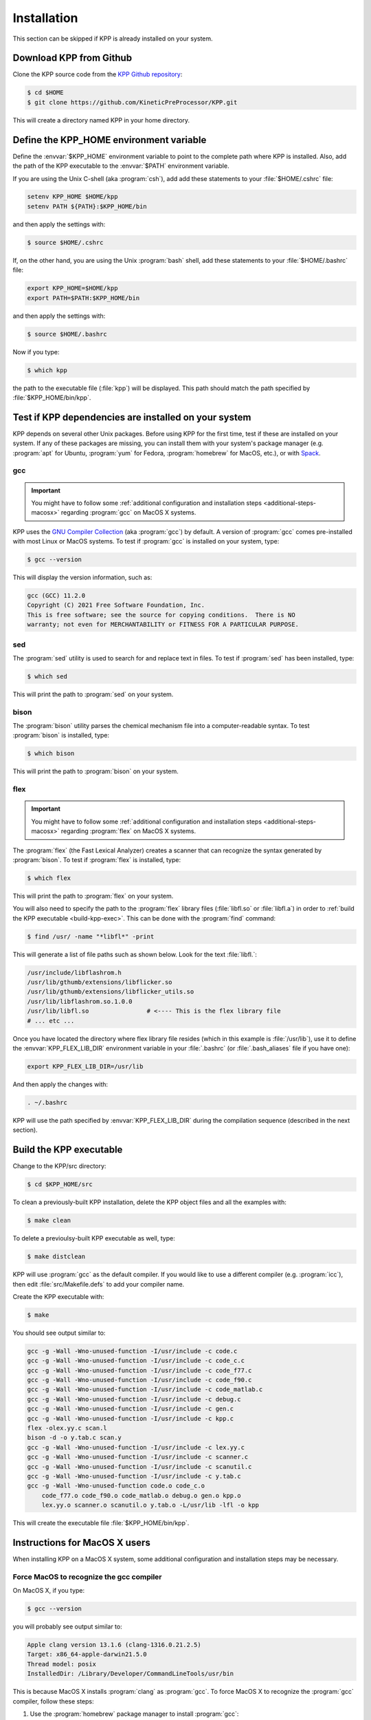 .. _install:

############
Installation
############

This section can be skipped if KPP is already installed on your system.

========================
Download KPP from Github
========================

Clone the KPP source code from the `KPP Github repository
<https://github.com/KineticPreProcessor/KPP>`_:

.. code-block:: console

   $ cd $HOME
   $ git clone https://github.com/KineticPreProcessor/KPP.git

This will create a directory named KPP in your home directory.

========================================
Define the KPP_HOME environment variable
========================================

Define the :envvar:`$KPP_HOME` environment variable to point to the
complete path where KPP is installed.  Also, add the path of the KPP
executable to the :envvar:`$PATH` environment variable.

If you are using the Unix C-shell (aka :program:`csh`), add
add these statements to your :file:`$HOME/.cshrc` file:

.. code-block:: csh

   setenv KPP_HOME $HOME/kpp
   setenv PATH ${PATH}:$KPP_HOME/bin

and then apply the settings with:

.. code-block:: console

   $ source $HOME/.cshrc

If, on the other hand, you are using the Unix :program:`bash` shell,
add these statements to your :file:`$HOME/.bashrc` file:

.. code-block:: bash

   export KPP_HOME=$HOME/kpp
   export PATH=$PATH:$KPP_HOME/bin

and then apply the settings with:

.. code-block:: console

   $ source $HOME/.bashrc

Now if you type:

.. code-block:: console

   $ which kpp

the path to the executable file (:file:`kpp`) will be displayed. This
path should match the path specified by :file:`$KPP_HOME/bin/kpp`.

.. _test-for-dependencies:

=====================================================
Test if KPP dependencies are installed on your system
=====================================================

KPP depends on several other Unix packages.  Before using KPP for the
first time, test if these are installed on your system.  If any of
these packages are missing, you can install them with your
system's package manager (e.g. :program:`apt` for Ubuntu,
:program:`yum` for Fedora, :program:`homebrew` for MacOS, etc.), or
with `Spack <https://spack.readthedocs.io>`_.

gcc
---

.. important::

   You might have to follow some :ref:`additional configuration
   and installation steps <additional-steps-macosx>` regarding
   :program:`gcc` on MacOS X systems.

KPP uses the `GNU Compiler Collection <https://gcc.gnu.org/>`_ (aka
:program:`gcc`) by default. A version of :program:`gcc` comes
pre-installed with most Linux or MacOS systems. To test if
:program:`gcc` is installed on your system, type:

.. code-block :: console

   $ gcc --version

This will display the version information, such as:

.. code-block:: console

   gcc (GCC) 11.2.0
   Copyright (C) 2021 Free Software Foundation, Inc.
   This is free software; see the source for copying conditions.  There is NO
   warranty; not even for MERCHANTABILITY or FITNESS FOR A PARTICULAR PURPOSE.

sed
---
The :program:`sed` utility is used to search for and replace text
in files.  To test if :program:`sed` has been installed, type:

.. code-block:: console

   $ which sed

This will print the path to :program:`sed` on your system.

bison
-----

The :program:`bison` utility parses the chemical mechanism file into a
computer-readable syntax.  To test :program:`bison` is installed, type:

.. code-block:: console

   $ which bison

This will print the path to :program:`bison` on your system.

.. _flex-dep:

flex
----

.. important::

   You might have to follow some :ref:`additional configuration
   and installation steps <additional-steps-macosx>` regarding
   :program:`flex` on MacOS X systems.

The :program:`flex` (the Fast Lexical Analyzer) creates a scanner that
can recognize the syntax generated by :program:`bison`.  To test if
:program:`flex` is installed, type:

.. code-block:: console

   $ which flex

This will print the path to :program:`flex` on your system.

You will also need to specify the path to the :program:`flex` library
files (:file:`libfl.so` or :file:`libfl.a`) in order to :ref:`build
the KPP executable <build-kpp-exec>`.  This can be done with the
:program:`find` command:

.. code-block:: console

   $ find /usr/ -name "*libfl*" -print

This will generate a list of file paths such as shown below.  Look for
the text :file:`libfl.`:

.. code-block:: console

   /usr/include/libflashrom.h
   /usr/lib/gthumb/extensions/libflicker.so
   /usr/lib/gthumb/extensions/libflicker_utils.so
   /usr/lib/libflashrom.so.1.0.0
   /usr/lib/libfl.so                # <---- This is the flex library file
   # ... etc ...

Once you have located the directory where flex library file
resides (which in this example is :file:`/usr/lib`), use it to define
the :envvar:`KPP_FLEX_LIB_DIR`  environment variable in your
:file:`.bashrc` (or :file:`.bash_aliases` file if you have one):

.. code-block:: bash

   export KPP_FLEX_LIB_DIR=/usr/lib

And then apply the changes with:

.. code-block:: console

   . ~/.bashrc

KPP will use the path specified by :envvar:`KPP_FLEX_LIB_DIR` during
the compilation sequence (described in the next section).

.. _build-kpp-exec:

========================
Build the KPP executable
========================

Change to the KPP/src directory:

.. code-block:: console

   $ cd $KPP_HOME/src

To clean a previously-built KPP installation, delete the KPP object
files and all the examples with:

.. code-block:: console

   $ make clean

To delete a previoulsy-built KPP executable as well, type:

.. code-block:: console

   $ make distclean

KPP will use :program:`gcc` as the default compiler.  If you would
like to use a different compiler (e.g. :program:`icc`), then edit
:file:`src/Makefile.defs` to add your compiler name.

Create the KPP executable with:

.. code-block:: console

   $ make

You should see output similar to:

.. code-block:: console

   gcc -g -Wall -Wno-unused-function -I/usr/include -c code.c
   gcc -g -Wall -Wno-unused-function -I/usr/include -c code_c.c
   gcc -g -Wall -Wno-unused-function -I/usr/include -c code_f77.c
   gcc -g -Wall -Wno-unused-function -I/usr/include -c code_f90.c
   gcc -g -Wall -Wno-unused-function -I/usr/include -c code_matlab.c
   gcc -g -Wall -Wno-unused-function -I/usr/include -c debug.c
   gcc -g -Wall -Wno-unused-function -I/usr/include -c gen.c
   gcc -g -Wall -Wno-unused-function -I/usr/include -c kpp.c
   flex -olex.yy.c scan.l
   bison -d -o y.tab.c scan.y
   gcc -g -Wall -Wno-unused-function -I/usr/include -c lex.yy.c
   gcc -g -Wall -Wno-unused-function -I/usr/include -c scanner.c
   gcc -g -Wall -Wno-unused-function -I/usr/include -c scanutil.c
   gcc -g -Wall -Wno-unused-function -I/usr/include -c y.tab.c
   gcc -g -Wall -Wno-unused-function code.o code_c.o
       code_f77.o code_f90.o code_matlab.o debug.o gen.o kpp.o
       lex.yy.o scanner.o scanutil.o y.tab.o -L/usr/lib -lfl -o kpp

This will create the executable file :file:`$KPP_HOME/bin/kpp`.

.. _additional-steps-macosx:

==============================
Instructions for MacOS X users
==============================

When installing KPP on a MacOS X system, some additional configuration
and installation steps may be necessary.

.. _force-macos-to-recognize-gcc-compiler:

Force MacOS to recognize the gcc compiler
-----------------------------------------

On MacOS X, if you type:

.. code-block:: console

   $ gcc --version

you will probably see output similar to:

.. code-block:: console

   Apple clang version 13.1.6 (clang-1316.0.21.2.5)
   Target: x86_64-apple-darwin21.5.0
   Thread model: posix
   InstalledDir: /Library/Developer/CommandLineTools/usr/bin

This is because MacOS X installs :program:`clang` as :program:`gcc`.
To force MacOS X to recognize the :program:`gcc` compiler, follow
these steps:

#. Use the :program:`homebrew` package manager to install
   :program:`gcc`:

   .. code-block:: console

      $ brew install gcc

#. Type this command:

   .. code-block:: console

      $ ls /usr/local/Cellar/gcc/*/bin/ | grep gcc

   You should see output such as:

   .. code-block:: console

      gcc-11*
      gcc-ar-11*
      gcc-nm-11*
      gcc-ranlib-11*
      # ... etc ...

   This output indicates :program:`gcc` major version 11 has been
   installed, and that the gcc executable is called :code:`gcc-11`.
   (Your version may differ.)

#. Add  the following code block to your :file:`.bashrc` file (or to your
   :file:`.bash_aliases` file if you have one).  This will define
   aliases that will override :program:`clang` with :program:`gcc`.

   .. code-block:: bash

      #============================================================================
      # Compiler settings (MacOS)
      #
      # NOTE: MacOSX installs Clang as /usr/bin/gcc, so we have to manually
      # force reference to gcc-11, g++-11, and gfortran-11, which HomeBrew
      # installs to /usr/local/bin.  (bmy, 10/28/21)
      #============================================================================
      alias gcc=gcc-11
      alias g++=g++-11
      alias gfortran=gfortran-11
      export CC=gcc
      export CXX=g++-11
      export FC=gfortran-11
      export F77=gfortran-11

   Then apply the changes with:

   .. code-block:: console

      $ . ~/.bashrc

#. To check if your shell now recognizes the :program:`gcc` compiler, type:

   .. code-block:: console

      $ gcc --version

   You should see output similar to:

   .. code-block:: console

      gcc-11 (Homebrew GCC 11.3.0_1) 11.3.0
      Copyright (C) 2021 Free Software Foundation, Inc.
      This is free software; see the source for copying conditions.  There is NO
      warranty; not even for MERCHANTABILITY or FITNESS FOR A PARTICULAR PURPOSE.

   This now indicates that your compiler is :program:`gcc` and not
   :program:`clang`.

.. _install-flex-with-homebrew:

Install flex with homebrew
--------------------------

If your MacOS X computer does not have the :program:`flex` library
installed, then you can install it with :program:`homebrew`:

.. code-block:: console

   $ brew install flex

Unlike Linux pacakge managers, which would install the :program:`flex`
library files in the path :file:`/usr/lib/`,
:program:`homebrew` will install it to a path such as
:file:`/usr/local/Cellar/flex/X.Y.Z/lib/`.

To find the version of :program:`flex` that has been installed by
:program:`homebrew`, type:

.. code-block:: console

   $ ls /usr/local/Cellar/flex

and you will get a listing such as:

.. code-block:: console

   2.6.4_2

This indicates that the version of :program:`flex` on your system is
:code:`2.6.4_2` (the :code:`_2` denotes the number of bug-fix updates
since version :code:`2.6.4` was released).

The :program:`flex` library files (:file:`libfl.so` or
:file:`libfl.a`) will be found in :file:`lib/` subfolder.  In this
example, the path will be:

.. code-block:: console

   /usr/local/Cellar/flex/2.6.4_2/lib

Knowing this, you can now define the :envvar:`KPP_FLEX_LIB_DIR`
environment variable :ref:`as described above <flex-dep>`:

.. code-block:: bash

   export FLEX_LIB_DIR=/usr/local/Cellar/flex/2.6.4_2/lib

.. _macosx-limited-stack:

Request maximum stack memory
----------------------------

MacOS X has a hard limit of 65332 bytes for stack memory.  This is
much less memory than what is available on GNU/Linux operating systems
such as Ubuntu, Fedora, etc.

To make sure you are using the maximum amount of stack memory on MacOS
X add this command to your :file:`.bashrc` file:

.. code-block:: bash

   ulimit -s 65532

and then apply the change with:

.. code-block:: console

   $ . ~/.bashrc

This stack memory limit means that KPP will not be able to parse
mechanisms with more than about 2000 equations and 1000 species.
Because of this, we have added an :code:`#ifdef` block to KPP header
file :file:`src/gdata.h` to define the :code:`MAX_EQN` and
:code:`MAX_SPECIES` parameters accordingly:

.. code-block:: C

   #ifdef MACOS
   #define MAX_EQN        2000     // Max number of equations (MacOS only)
   #define MAX_SPECIES    1000     // Max number of species   (MacOS only)
   #else
   #define MAX_EQN       11000     // Max number of equations
   #define MAX_SPECIES    6000     // Max number of species
   #endif

If you find that KPP will not parse your mechanism, you can increase
:code:`MAX_EQN` and decrease :code:`MAX_SPECIES` (or vice-versa) as
needed, and then :ref:`rebuild the KPP executable <build-kpp-exec>`.

.. _macosx-case-insensitive:

Know that MacOS X is case-insenstive
-------------------------------------

If you have two files with identical names except for case
(e.g. :file:`integrator.F90` and :file:`integrator.f90`) then MacOS X
will not be able to tell them apart.  Because of this, you may
encounter an error if you try to commit such files into Git, etc.
